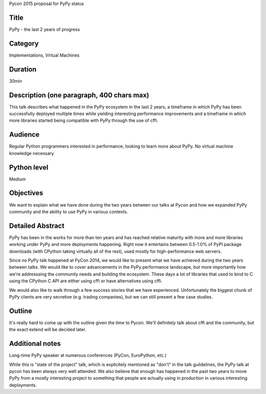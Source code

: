 Pycon 2015 proposal for PyPy status

Title
-----

PyPy - the last 2 years of progress

Category
--------

Implementations, Virtual Machines

Duration
--------

30min

Description (one paragraph, 400 chars max)
------------------------------------------

This talk describes what happened in the PyPy ecosystem in the last 2 years, a
timeframe in which PyPy has been successfully deployed multiple times while
yielding interesting performance improvements and a timeframe in which more
libraries started being compatible with PyPy through the use of cffi.

Audience
--------

Regular Python programmers interested in performance,
looking to learn more about PyPy. No virtual machine knowledge necessary

Python level
------------

Medium

Objectives
----------

We want to explain what we have done during the two years between our talks
at Pycon and how we expanded PyPy community and the ability to use PyPy
in various contexts.

Detailed Abstract
-----------------

PyPy has been in the works for more than ten years and has reached relative
maturity with more and more libraries working under PyPy and more deployments
happening. Right now it entertains between 0.5-1.0% of PyPI package downloads
(with CPython taking virtually all of the rest), used mostly for
high-performance web servers.

Since no PyPy talk happened at PyCon 2014, we would like to present what
we have achieved during the two years between talks. We would like to cover
advancements in the PyPy performance landscape, but more importantly how
we're addresssing the community needs and building the ecosystem. These days
a lot of libraries that used to bind to C using the CPython C API are either
using cffi or have alternatives using cffi.

We would also like to walk through a few success stories that we have
experienced. Unfortunately the biggest chunk of PyPy clients are very
secretive (e.g. trading companies), but we can still present a few case studies.

Outline
-------

It's really hard to come up with the outline given the time to Pycon. We'll
definitely talk about cffi and the community, but the exact extend
will be decided later.

Additional notes
----------------

Long-time PyPy speaker at numerous conferences (PyCon, EuroPython, etc.)

While this is "state of the project" talk, which is explicitely mentioned as
"don't" in the talk guildelines, the PyPy talk at pycon has been
always very well attended. We also believe that enough has happened in the past
two years to move PyPy from a mostly interesting project to something
that people are actually using in production in various interesting
deployments.
